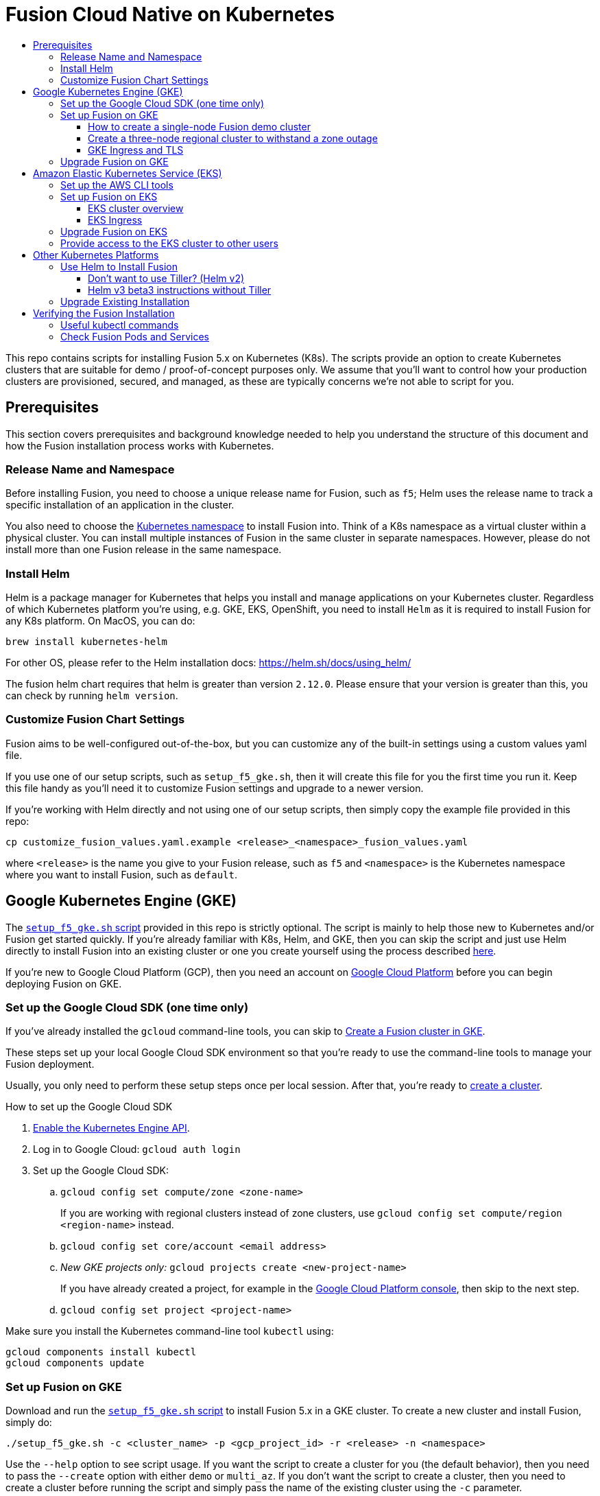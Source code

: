 = Fusion Cloud Native on Kubernetes
:toc:
:toclevels: 4
:toc-title:

This repo contains scripts for installing Fusion 5.x on Kubernetes (K8s). The scripts provide an option to create Kubernetes clusters that are suitable for demo / proof-of-concept purposes only. We assume that you'll want to control how your production clusters are provisioned, secured, and managed, as these are typically concerns we're not able to script for you.

// tag::body[]

== Prerequisites

This section covers prerequisites and background knowledge needed to help you understand the structure of this document and how the Fusion installation process works with Kubernetes.

=== Release Name and Namespace

Before installing Fusion, you need to choose a unique release name for Fusion, such as `f5`; Helm uses the release name to track a specific installation of an application in the cluster.

You also need to choose the https://kubernetes.io/docs/concepts/overview/working-with-objects/namespaces/[Kubernetes namespace] to install Fusion into.
Think of a K8s namespace as a virtual cluster within a physical cluster. You can install multiple instances of Fusion in the same cluster in separate namespaces.
However, please [.underline]#do not# install more than one Fusion release in the same namespace.

=== Install Helm

Helm is a package manager for Kubernetes that helps you install and manage applications on your Kubernetes cluster.
Regardless of which Kubernetes platform you're using, e.g. GKE, EKS, OpenShift, you need to install `Helm` as it is required to install Fusion for any K8s platform.
On MacOS, you can do:
```
brew install kubernetes-helm
```
For other OS, please refer to the Helm installation docs: https://helm.sh/docs/using_helm/

The fusion helm chart requires that helm is greater than version `2.12.0`. Please ensure that your version is greater than this, you can check by running `helm version`.

=== Customize Fusion Chart Settings

Fusion aims to be well-configured out-of-the-box, but you can customize any of the built-in settings using a custom values yaml file.

If you use one of our setup scripts, such as `setup_f5_gke.sh`, then it will create this file for you the first time you run it. Keep this file handy as you'll need it to customize Fusion settings and upgrade to a newer version.

If you're working with Helm directly and not using one of our setup scripts, then simply copy the example file provided in this repo:
```
cp customize_fusion_values.yaml.example <release>_<namespace>_fusion_values.yaml
```
where `<release>` is the name you give to your Fusion release, such as `f5` and `<namespace>` is the Kubernetes namespace where you want to install Fusion, such as `default`.

== Google Kubernetes Engine (GKE)

// tag::gke[]

The https://github.com/lucidworks/fusion-cloud-native/blob/master/setup_f5_gke.sh[`setup_f5_gke.sh` script^] provided in this repo is strictly optional.
The script is mainly to help those new to Kubernetes and/or Fusion get started quickly.
If you're already familiar with K8s, Helm, and GKE, then you can skip the script and just use Helm directly to install Fusion into an existing cluster or one you create yourself using the process described <<helm-only,here>>.

If you're new to Google Cloud Platform (GCP), then you need an account on https://console.cloud.google.com/freetrial/intro[Google Cloud Platform^] before you can begin deploying Fusion on GKE.

[[sdk-setup]]
=== Set up the Google Cloud SDK (one time only)

If you've already installed the `gcloud` command-line tools, you can skip to <<cluster-create,Create a Fusion cluster in GKE>>.

These steps set up your local Google Cloud SDK environment so that you're ready to use the command-line tools to manage your Fusion deployment.

Usually, you only need to perform these setup steps once per local session.  After that, you're ready to link:#cluster-create[create a cluster].

.How to set up the Google Cloud SDK
. https://console.cloud.google.com/apis/library/container.googleapis.com?q=kubernetes%20engine[Enable the Kubernetes Engine API^].
. Log in to Google Cloud: `gcloud auth login`
. Set up the Google Cloud SDK:
.. `gcloud config set compute/zone <zone-name>`
+
If you are working with regional clusters instead of zone clusters, use `gcloud config set compute/region <region-name>` instead.
.. `gcloud config set core/account <email address>`
.. _New GKE projects only:_ `gcloud projects create <new-project-name>`
+
If you have already created a project, for example in the https://console.cloud.google.com/[Google Cloud Platform console^], then skip to the next step.
.. `gcloud config set project <project-name>`

Make sure you install the Kubernetes command-line tool `kubectl` using:
```
gcloud components install kubectl
gcloud components update
```

[[cluster-create]]
=== Set up Fusion on GKE

Download and run the https://github.com/lucidworks/fusion-cloud-native/blob/master/setup_f5_gke.sh[`setup_f5_gke.sh` script^] to install Fusion 5.x in a GKE cluster. To create a new cluster and install Fusion, simply do:
```
./setup_f5_gke.sh -c <cluster_name> -p <gcp_project_id> -r <release> -n <namespace>
```

Use the `--help` option to see script usage. If you want the script to create a cluster for you (the default behavior), then you need to pass the `--create` option with either `demo` or `multi_az`. If you don't want the script to create a cluster, then you need to create a cluster before running the script and simply pass the name of the existing cluster using the `-c` parameter.

If you pass `--create demo` to the script, then we create a single node GKE cluster. The minimum node type you'll need for a 1 node cluster is an `n1-standard-4` (on GKE) which has 4 CPU and 15 GB of memory. This is cutting it very close in terms of resources as you also need to host all of the Kubernetes system pods on this same node. Obviously, this works for kicking the tires on Fusion 5.0 but is not sufficient for production workloads.

__Note: If not provided the script generates a custom values file named `gke_<cluster>_<release>_fusion_values.yaml` which you can use to customize the Fusion chart.__

#WARNING# The `setup_f5_gke.sh` script installs Helm's `tiller` component into your GKE cluster with the cluster admin role. If you don't want this, then please see <<helm-only,Helm w/o Tiller>> below.

After running the `setup_f5_gke.sh` script, proceed to the <<verifying,Verifying the Fusion Installation>> section below.

The steps below show you how to create several kinds of Fusion clusters.

==== How to create a single-node Fusion demo cluster

A single-node configuration is useful for exploring Fusion in a demo or development environment.

This type of deployment can take at least 12 minutes, plus 3–5 minutes for cluster startup.

.How to create a single-node Fusion demo cluster
. Run the setup script:
+
```
./setup_f5_gke.sh -c <cluster> -p <project> -z <zone-name> --create demo
```
+
--
* `<cluster>` value should be the name of a non-existent cluster; the script will create the new cluster.
* `<project>` must match the name of an existing project in GKE.
+
Run `gcloud config get-value project` to get this value, or see the link:#sdk-setup[GKE setup instructions].
* `<zone-name>` must match the name of the zone you set in GKE.
+
Run `gcloud config get-value compute/zone` to get this value, or see the link:#sdk-setup[GKE setup instructions] to set the value.
--
+
Upon success, the script shows you where to find the Fusion UI. For example:
+
```
Fusion 5 Gateway service exposed at: <some-external-ip>:6764
```
. Access the link:/fusion-server/{version}/getting-started/fusion-server-ui/index.html[Fusion UI] by pointing your browser to the IP address and port specified in the setup script's output.

==== Create a three-node regional cluster to withstand a zone outage

With a three-node regional cluster, nodes are deployed across three separate availability zones.

```
./setup_f5_gke.sh -c <cluster> -p <project> -z <zone-name> --create multi_az
```

In this configuration, we want a ZooKeeper and Solr instance on each node, which allows the cluster to retain ZK quorum and remain operational after losing one node, such as during an outage in one availability zone.

When running in a multi-zone cluster, each Solr node has the `solr_zone` system property set to the zone it is running in, such as `-Dsolr_zone=us-west1-a`.

==== GKE Ingress and TLS

The Fusion proxy service provides authentication and serves as an API gateway for accessing all other Fusion services.
It's typical to use an Ingress for TLS termination in front of the proxy service.

The `setup_f5_gke.sh` supports creating an Ingress with an TLS cert for a domain you own by passing: `-t -h <domain_name>`

After the script runs, you need to create an A record in GCP's DNS service to map your domain name to the Ingress IP. Once this occurs, our script setup uses https://letsencrypt.org/[Let's Encrypt] to issue a TLS cert for your Ingress.

Please refer to the Kubernetes documentation on configuring an Ingress for GKE: https://cloud.google.com/kubernetes-engine/docs/tutorials/http-balancer[Setting up HTTP Load Balancing with Ingress]

=== Upgrade Fusion on GKE

During installation, the script generates a file named `gke_<cluster>_<release>_fusion_values.yaml`; use this file to customize Fusion settings.
After making changes to this file, you need to run the following command:
```
./setup_f5_gke.sh -c <existing_cluster> -p <gcp_project_id> -r <release> -n <namespace> --values gke_<cluster>_<release>_fusion_values.yaml --upgrade
```
You will also use the `--upgrade` option to upgrade to a newer version of Fusion, such as 5.0.1.

After running the upgrade, use `kubectl get pods` to see the changes being applied to your cluster. It may take several minutes to perform the upgrade as new Docker images need to be pulled from DockerHub.
To see the versions of running pods, do:
```
kubectl get po -o jsonpath='{..image}'  | tr -s '[[:space:]]' '\n' | sort | uniq
```

// end::gke[]

== Amazon Elastic Kubernetes Service (EKS)

// tag::eks[]

The https://github.com/lucidworks/fusion-cloud-native/blob/master/setup_f5_eks.sh[`setup_f5_eks.sh` script^] provided in this repo is strictly optional.
The script is mainly to help those new to Kubernetes and/or Fusion get started quickly.
If you're already familiar with K8s, Helm, and EKS, then you use Helm directly to install Fusion into an existing cluster or one you create yourself using the process described <<helm-only,here>>.

If you're new to Amazon Web Services (AWS), then please visit the Amazon Web Services https://aws.amazon.com/getting-started/[Getting Started Center] to set up an account.

If you're new to Kubernetes and EKS, then we recommend going through Amazon's https://eksworkshop.com/introduction/[EKS Workshop] before proceeding with Fusion.

[[eks-setup]]
=== Set up the AWS CLI tools

Before launching an EKS cluster, you need to install and configure `kubectl`, `aws`, `eksctl`, `aws-iam-authenticator` using the links provided below:

.Required AWS Command-line Tools:
. kubectl: https://kubernetes.io/docs/tasks/tools/install-kubectl/[Install kubectl]
. aws: https://docs.aws.amazon.com/cli/latest/userguide/cli-chap-install.html[Installing the AWS CLI]
. eksctl: https://docs.aws.amazon.com/eks/latest/userguide/getting-started-eksctl.html[Getting Started with eksctl]
. aws-iam-authenticator: https://docs.aws.amazon.com/eks/latest/userguide/install-aws-iam-authenticator.html[AWS IAM Authenticator for Kubernetes]

Run `aws configure` to configure a profile for authenticating to AWS. You'll use the profile name you configure in this step, which defaults to `default`, as the `-p` argument to the `setup_f5_eks.sh` script in the next section.

NOTE: When working in Ubuntu, avoid using the eksctl snap version. Alternative sources can have different versions that could cause command failures.

[[eks-cluster-create]]
=== Set up Fusion on EKS

Download and run the https://github.com/lucidworks/fusion-cloud-native/blob/master/setup_f5_eks.sh[`setup_f5_eks.sh` script^] to install Fusion 5.x in a EKS cluster. To create a new cluster and install Fusion, simply do:
```
./setup_f5_eks.sh -c <cluster_name> -p <aws_account_profile>
```

If you want the script to create a cluster for you (the default behavior), then you need to pass the `--create` option with either `demo` or `multi_az`.
If you don't want the script to create a cluster, then you need to create a cluster before running the script and simply pass the name of the existing cluster using the `-c` parameter.

Use the `--help` option to see full script usage. 

#WARNING# The `setup_f5_eks.sh` script installs Helm's `tiller` component into your EKS cluster with the cluster admin role. If you don't want this, then please see <<helm-only,Helm w/o Tiller>> below.

#WARNING# The `setup_f5_eks.sh` script creates a service account that provides S3 read-only permissions to the created pods.

After running the `setup_f5_eks.sh` script, proceed to the <<verifying,Verifying the Fusion Installation>> section below.

==== EKS cluster overview

The EKS cluster is created using `eksctl` (https://eksctl.io/). By default it will setup the following resources in your AWS account:

- A dedicated VPC for the EKS cluster in the specified region with CIDR: `192.168.0.0/16`
- 3 Public and 3 Private subnets within the created VPC, each with a `/19` CIDR range, along with the corresponding route tables.
- A NAT gateway in each Public subnet
- An Auto Scaling Group of the instance type specified by the script, which defaults to `m5.2xlarge`, with 3 instances spanning the public subnets.

See https://eksctl.io/usage/vpc-networking/ for more information on the networking setup.

==== EKS Ingress

The `setup_f5_eks.sh` script exposes the Fusion proxy service on an external IP over HTTP. This is done for demo or getting started purposes. However, you're strongly encouraged to configure a K8s Ingress with TLS termination in front of the proxy service.
See: https://aws.amazon.com/premiumsupport/knowledge-center/terminate-https-traffic-eks-acm/

=== Upgrade Fusion on EKS

During installation, the script generates a file named `eks_<cluster>_<release>_fusion_values.yaml`. Use this file to customize Fusion settings. After making changes to this file, run the following command:
```
./setup_f5_eks.sh -c <existing_cluster> -p <aws_account_profile> -r <release> -n <namespace> --values eks_<cluster>_<release>_fusion_values.yaml --upgrade
```
You will also use the `--upgrade` option to upgrade to a newer version of Fusion, such as 5.0.1.

=== Provide access to the EKS cluster to other users

Initially, only the user that created the Amazon EKS cluster has `system:masters` permissions to configure the cluster. In order to extend the permissions, a `ConfigMap` should be created to allow access to IAM users or roles.

For providing these permissions, use the following yaml file as a template, replacing the required values:

aws-auth.yaml
```
apiVersion: v1
kind: ConfigMap
metadata:
  name: aws-auth
  namespace: kube-system
data:
  mapRoles: |
    - rolearn: <node_instance_role_arn>
      username: system:node:{{EC2PrivateDNSName}}
      groups:
        - system:bootstrappers
        - system:nodes
  mapUsers: |
    - userarn: arn:aws:iam::<account_id>:user/<username>
      username: <username>
      groups:
        - system:masters
```

Use the following command for applying the yaml file: `kubectl apply -f aws-auth.yaml`

// end::eks[]

== Other Kubernetes Platforms

// tag::other[]

If you're not running on managed K8s platform like GKE or EKS, you can use Helm to install the Fusion chart to an existing Kubernetes cluster.

[[helm-only]]
=== Use Helm to Install Fusion

Start by copying the example custom values yaml file provided in this repo:
```
cp customize_fusion_values.yaml.example <release>_<namespace>_fusion_values.yaml
```
where `<release>` is the name you give to your Fusion release, such as `f5` and `<namespace>` is the Kubernetes namespace where you want to install Fusion, such as `default`.

Review the settings in the custom values yaml file to ensure the defaults are appropriate for your environment, such as the number of Solr and Zookeeper replicas.
After making changes to the custom values yaml file, install Fusion using the following commands:

```
RELEASE=f5
NAMESPACE=default

helm repo add lucidworks https://charts.lucidworks.com
helm repo update
helm install --timeout 240 --namespace "${NAMESPACE}" -n "${RELEASE}" lucidworks/fusion --values "${RELEASE}_${NAMESPACE}_fusion_values.yaml"
kubectl rollout status deployment/${RELEASE}-api-gateway --timeout=600s --namespace "${NAMESPACE}"
```

For more information, please see the Fusion documentation: https://doc.lucidworks.com/fusion-server/5.0/deployment/kubernetes/index.html

==== Don't want to use Tiller? (Helm v2)

Tiller, the server-side component of Helm, has known https://engineering.bitnami.com/articles/running-helm-in-production.html[security concerns].
If your K8s administrators do not allow the use of Tiller for installing Helm charts, then you can use Helm 3 (currently in beta) or simply do:

```
RELEASE=f5
NAMESPACE=default

helm repo add lucidworks https://charts.lucidworks.com
helm repo update
helm fetch --untar lucidworks/fusion
helm template -n "${RELEASE}" --namespace "${NAMESPACE}" --values "${RELEASE}_${NAMESPACE}_fusion_values.yaml" fusion > ${RELEASE}_${NAMESPACE}_fusion_install.yaml
kubectl apply -f "${RELEASE}_${NAMESPACE}_fusion_install.yaml" --namespace "${NAMESPACE}"
```

Alternatively, you can run tiller locally using the steps described here: https://docs.aws.amazon.com/eks/latest/userguide/helm.html

==== Helm v3 beta3 instructions without Tiller

- Download the helm v3 beta from here: https://github.com/helm/helm/releases
- Extract it to a directory such as: `/usr/local/helm3`
- Then run the following commands

```
HELM3_HOME=/usr/local/helm3
RELEASE=f5
NAMESPACE=default

${HELM3_HOME}/helm repo add lucidworks https://charts.lucidworks.com
${HELM3_HOME}/helm repo update
${HELM3_HOME}/helm install "${RELEASE}" --namespace "${NAMESPACE}" --values "${RELEASE}_${NAMESPACE}_fusion_values.yaml" lucidworks/fusion
kubectl rollout status deployment/${RELEASE}-api-gateway --timeout=600s --namespace "${NAMESPACE}"
```

===  Upgrade Existing Installation

To update an existing installation, do:
```
helm repo update
helm upgrade ${RELEASE} "lucidworks/fusion" --timeout 180 --namespace "${NAMESPACE}" --values "${RELEASE}_${NAMESPACE}_fusion_values.yaml"
```

Except for Zookeeper, all K8s deployments and statefulsets use a RollingUpdate update policy, e.g.:
```
  strategy:
    rollingUpdate:
      maxSurge: 25%
      maxUnavailable: 25%
    type: RollingUpdate
```

Zookeepers use `OnDelete` to avoid changing critical stateful pods in the Fusion deployment.
Thus, after performing the upgrade, to get changes to Zookeeper to apply, you need to manually delete the pods, e.g.
```
kubectl delete po f5-zookeeper-0
```
Do this one-by-one for each pod and verify the new pod is healthy and serving traffic before deleting the next healthy pod.

Alternatively, you can set the `updateStrategy` under the zookeeper section in your `${RELEASE}_${NAMESPACE}_fusion_values.yaml` file:

```
solr:
  ...
  zookeeper:
    updateStrategy:
      type: "RollingUpdate"
```

// end::other[]

// tag::verify[]

[[verifying]]
== Verifying the Fusion Installation

In this section, we provide some tips on how to verify the Fusion installation. First, let's review some useful kubectl commands.

=== Useful kubectl commands

When working with Kubernetes on the command-line, it's useful to create a shell alias for `kubectl`, e.g.:
```
alias k=kubectl
```

Set the namespace for `kubectl` if not using the default:
```
kubectl config set-context --current --namespace=<NAMESPACE>
```
__This saves you from having to pass `-n` with every command.__

Get a list of running pods: `k get pods`

Get logs for a pod using a label: `k logs –l app.kubernetes.io/component=query-pipeline`

Get pod deployment spec and details: `k get pods <pod_id> -o yaml`

Get details about a pod events: `k describe po <pod_id>`

Port forward to a specific pod: `k port-forward <pod_id> 8983:8983`

SSH into a pod: `k exec -it <pod_id> -- /bin/bash`

CPU/Memory usage report for pods: `k top pods`

Forcefully kill a pod: `k delete po <pod_id> --force --grace-period 0`

Scale up (or down) a deployment: `k scale deployment.v1.apps/<id> --replicas=N`

Get a list of pod versions: `k get po -o jsonpath='{..image}'  | tr -s '[[:space:]]' '\n' | sort | uniq`

=== Check Fusion Pods and Services

Once the install script completes, you can check that all pods and services are available using:
```
kubectl get pods
```

If all goes well, you should see a list of pods similar to:
```
NAME                                     READY   STATUS    RESTARTS   AGE
f5-admin-ui-564b7d7d4b-6ksdq             1/1     Running   0          11m
f5-api-gateway-7b497bbbdc-vtghx          1/1     Running   0          11m
f5-auth-ui-7cbc457db7-hrqmz              1/1     Running   0          11m
f5-classic-rest-service-0                1/1     Running   1          11m
f5-cx-api-0                              1/1     Running   0          11m
f5-cx-scheduler-64cc788dfd-brszp         1/1     Running   0          11m
f5-cx-script-executor-587bb5959c-qxl47   1/1     Running   0          11m
f5-cx-ui-7dbd9fb449-q4lkp                1/1     Running   0          11m
f5-devops-ui-7cd6d66f98-n8lp4            1/1     Running   0          11m
f5-fusion-admin-64b8578944-94t2c         1/1     Running   1          11m
f5-fusion-indexing-cb5c7b449-bgtbv       1/1     Running   1          11m
f5-insights-7dd4cfc5b8-m8c5d             1/1     Running   0          11m
f5-job-launcher-7ffc8cc999-lrt7c         1/1     Running   1          11m
f5-job-rest-server-85c46c4bf7-dgkc2      1/1     Running   1          11m
f5-kafka-0                               1/1     Running   1          11m
f5-ml-model-service-78cb897f8d-stq58     2/2     Running   2          11m
f5-query-pipeline-889f554d9-9pkkm        1/1     Running   0          11m
f5-rest-service-6cbb798d7f-6h7gd         1/1     Running   0          11m
f5-rpc-service-767999dc87-pjqrw          1/1     Running   0          11m
f5-rules-ui-5d565b9c85-fzm6f             1/1     Running   0          11m
f5-solr-0                                1/1     Running   0          11m
f5-sql-service-cm-5949c89f4c-k9m7v       1/1     Running   0          11m
f5-sql-service-cr-6c77759498-ztrnt       1/1     Running   0          11m
f5-webapps-5c4cbb4576-fv7x2              1/1     Running   2          11m
f5-zookeeper-0                           1/1     Running   0          11m
```
The number of pods per deployment / statefulset will vary based on your cluster size and replicaCount settings in your custom values yaml file.
Also, don't worry if you see some pods having been restarted as that just means they were too slow to come up and Kubernetes killed and restarted them.
You do want to see at least one pod running for every service. If a pod is not running after waiting a sufficient amount of time,
use `kubectl logs <pod_id>` to see the logs for that pod; to see the logs for previous versions of a pod, use: `kubectl logs <pod_id> -p`.
You can also look at the actions Kubernetes performed on the pod using `kubectl describe po <pod_id>`.

To see a list of Fusion services, do:
```
kubectl get svc
```

For an overview of the various Fusion 5 microservices, see: https://doc.lucidworks.com/fusion-server/5.0/deployment/kubernetes/microservices.html

// end::verify[]


// end::body[]
